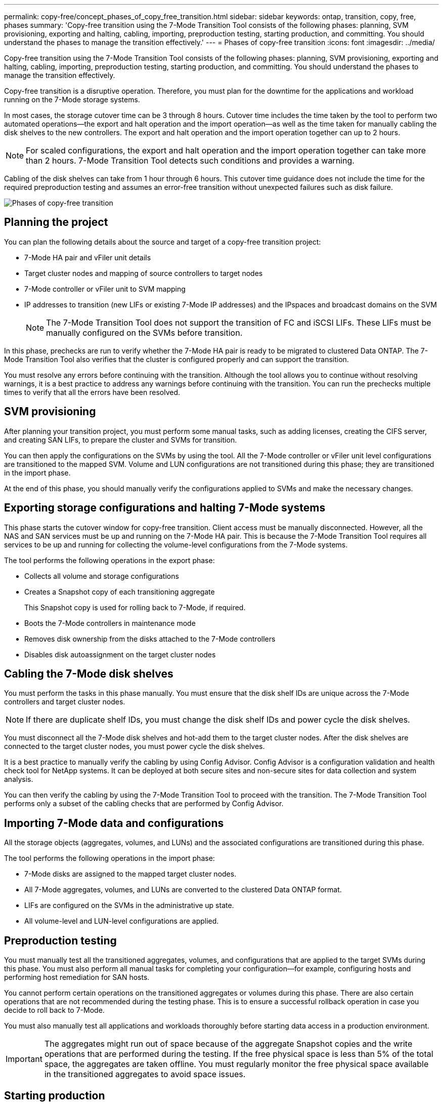 ---
permalink: copy-free/concept_phases_of_copy_free_transition.html
sidebar: sidebar
keywords: ontap, transition, copy, free, phases
summary: 'Copy-free transition using the 7-Mode Transition Tool consists of the following phases: planning, SVM provisioning, exporting and halting, cabling, importing, preproduction testing, starting production, and committing. You should understand the phases to manage the transition effectively.'
---
= Phases of copy-free transition
:icons: font
:imagesdir: ../media/

[.lead]
Copy-free transition using the 7-Mode Transition Tool consists of the following phases: planning, SVM provisioning, exporting and halting, cabling, importing, preproduction testing, starting production, and committing. You should understand the phases to manage the transition effectively.

Copy-free transition is a disruptive operation. Therefore, you must plan for the downtime for the applications and workload running on the 7-Mode storage systems.

In most cases, the storage cutover time can be 3 through 8 hours. Cutover time includes the time taken by the tool to perform two automated operations--the export and halt operation and the import operation--as well as the time taken for manually cabling the disk shelves to the new controllers. The export and halt operation and the import operation together can up to 2 hours.

NOTE: For scaled configurations, the export and halt operation and the import operation together can take more than 2 hours. 7-Mode Transition Tool detects such conditions and provides a warning.

Cabling of the disk shelves can take from 1 hour through 6 hours. This cutover time guidance does not include the time for the required preproduction testing and assumes an error-free transition without unexpected failures such as disk failure.

image::../media/cft_phases.gif[Phases of copy-free transition]

== Planning the project

You can plan the following details about the source and target of a copy-free transition project:

* 7-Mode HA pair and vFiler unit details
* Target cluster nodes and mapping of source controllers to target nodes
* 7-Mode controller or vFiler unit to SVM mapping
* IP addresses to transition (new LIFs or existing 7-Mode IP addresses) and the IPspaces and broadcast domains on the SVM
+
NOTE: The 7-Mode Transition Tool does not support the transition of FC and iSCSI LIFs. These LIFs must be manually configured on the SVMs before transition.

In this phase, prechecks are run to verify whether the 7-Mode HA pair is ready to be migrated to clustered Data ONTAP. The 7-Mode Transition Tool also verifies that the cluster is configured properly and can support the transition.

You must resolve any errors before continuing with the transition. Although the tool allows you to continue without resolving warnings, it is a best practice to address any warnings before continuing with the transition. You can run the prechecks multiple times to verify that all the errors have been resolved.

== SVM provisioning

After planning your transition project, you must perform some manual tasks, such as adding licenses, creating the CIFS server, and creating SAN LIFs, to prepare the cluster and SVMs for transition.

You can then apply the configurations on the SVMs by using the tool. All the 7-Mode controller or vFiler unit level configurations are transitioned to the mapped SVM. Volume and LUN configurations are not transitioned during this phase; they are transitioned in the import phase.

At the end of this phase, you should manually verify the configurations applied to SVMs and make the necessary changes.

== Exporting storage configurations and halting 7-Mode systems

This phase starts the cutover window for copy-free transition. Client access must be manually disconnected. However, all the NAS and SAN services must be up and running on the 7-Mode HA pair. This is because the 7-Mode Transition Tool requires all services to be up and running for collecting the volume-level configurations from the 7-Mode systems.

The tool performs the following operations in the export phase:

* Collects all volume and storage configurations
* Creates a Snapshot copy of each transitioning aggregate
+
This Snapshot copy is used for rolling back to 7-Mode, if required.

* Boots the 7-Mode controllers in maintenance mode
* Removes disk ownership from the disks attached to the 7-Mode controllers
* Disables disk autoassignment on the target cluster nodes

== Cabling the 7-Mode disk shelves

You must perform the tasks in this phase manually. You must ensure that the disk shelf IDs are unique across the 7-Mode controllers and target cluster nodes.

NOTE: If there are duplicate shelf IDs, you must change the disk shelf IDs and power cycle the disk shelves.

You must disconnect all the 7-Mode disk shelves and hot-add them to the target cluster nodes. After the disk shelves are connected to the target cluster nodes, you must power cycle the disk shelves.

It is a best practice to manually verify the cabling by using Config Advisor. Config Advisor is a configuration validation and health check tool for NetApp systems. It can be deployed at both secure sites and non-secure sites for data collection and system analysis.

You can then verify the cabling by using the 7-Mode Transition Tool to proceed with the transition. The 7-Mode Transition Tool performs only a subset of the cabling checks that are performed by Config Advisor.

== Importing 7-Mode data and configurations

All the storage objects (aggregates, volumes, and LUNs) and the associated configurations are transitioned during this phase.

The tool performs the following operations in the import phase:

* 7-Mode disks are assigned to the mapped target cluster nodes.
* All 7-Mode aggregates, volumes, and LUNs are converted to the clustered Data ONTAP format.
* LIFs are configured on the SVMs in the administrative up state.
* All volume-level and LUN-level configurations are applied.

== Preproduction testing

You must manually test all the transitioned aggregates, volumes, and configurations that are applied to the target SVMs during this phase. You must also perform all manual tasks for completing your configuration--for example, configuring hosts and performing host remediation for SAN hosts.

You cannot perform certain operations on the transitioned aggregates or volumes during this phase. There are also certain operations that are not recommended during the testing phase. This is to ensure a successful rollback operation in case you decide to roll back to 7-Mode.

You must also manually test all applications and workloads thoroughly before starting data access in a production environment.

IMPORTANT: The aggregates might run out of space because of the aggregate Snapshot copies and the write operations that are performed during the testing. If the free physical space is less than 5% of the total space, the aggregates are taken offline. You must regularly monitor the free physical space available in the transitioned aggregates to avoid space issues.

== Starting production

After testing all workloads and applications, you can start client access to the transitioned data in the production environment. This stage of transition--where production is started but the project is not yet committed--is the final stage of transition when you can decide to roll back to 7-Mode. You must not prolong this phase because of the following reasons:

* The probability of running out of space in the transitioned aggregates increases as new data is written to the volumes.
* Any new data written to the volumes during this stage will not be available after rollback.

== Committing the project

In this final stage of transition, the aggregate-level Snapshot copies that were created during the export phase are deleted.

You cannot roll back to 7-Mode after you commit the 7-Mode aggregates and complete the transition.

*Related information*

https://mysupport.netapp.com/site/tools/tool-eula/activeiq-configadvisor[NetApp Downloads: Config Advisor]
